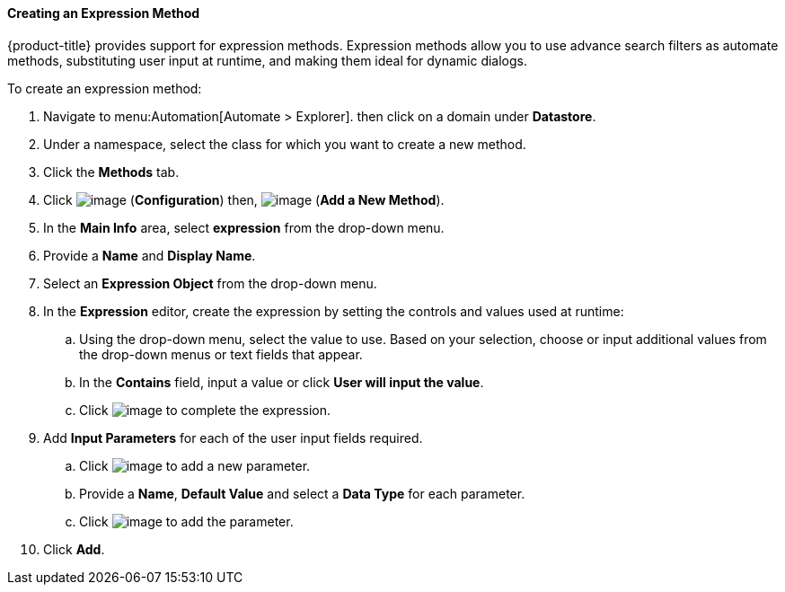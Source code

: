 [[expression-method]]

==== Creating an Expression Method

{product-title} provides support for expression methods. Expression methods allow you to use advance search filters as automate methods, substituting user input at runtime, and making them ideal for dynamic dialogs. 


To create an expression method:

. Navigate to menu:Automation[Automate > Explorer]. then click on a domain under *Datastore*.
. Under a namespace, select the class for which you want to create a new method.
. Click the *Methods* tab.
. Click image:../images/1847.png[image] (*Configuration*) then,
image:../images/1862.png[image] (*Add a New Method*).
. In the *Main Info* area, select *expression* from the drop-down menu.
. Provide a *Name* and *Display Name*.
. Select an *Expression Object* from the drop-down menu.
. In the *Expression* editor, create the expression by setting the controls and values used at runtime:
.. Using the drop-down menu, select the value to use. Based on your selection, choose or input additional values from the drop-down menus or text fields that appear.  
.. In the *Contains* field, input a value or click *User will input the value*. 
.. Click image:1863.png[image] to complete the expression. 
. Add *Input Parameters* for each of the user input fields required. 
.. Click image:2366.png[image] to add a new parameter.
.. Provide a *Name*, *Default Value* and select a *Data Type* for each parameter. 
.. Click image:1863.png[image] to add the parameter.
. Click *Add*. 